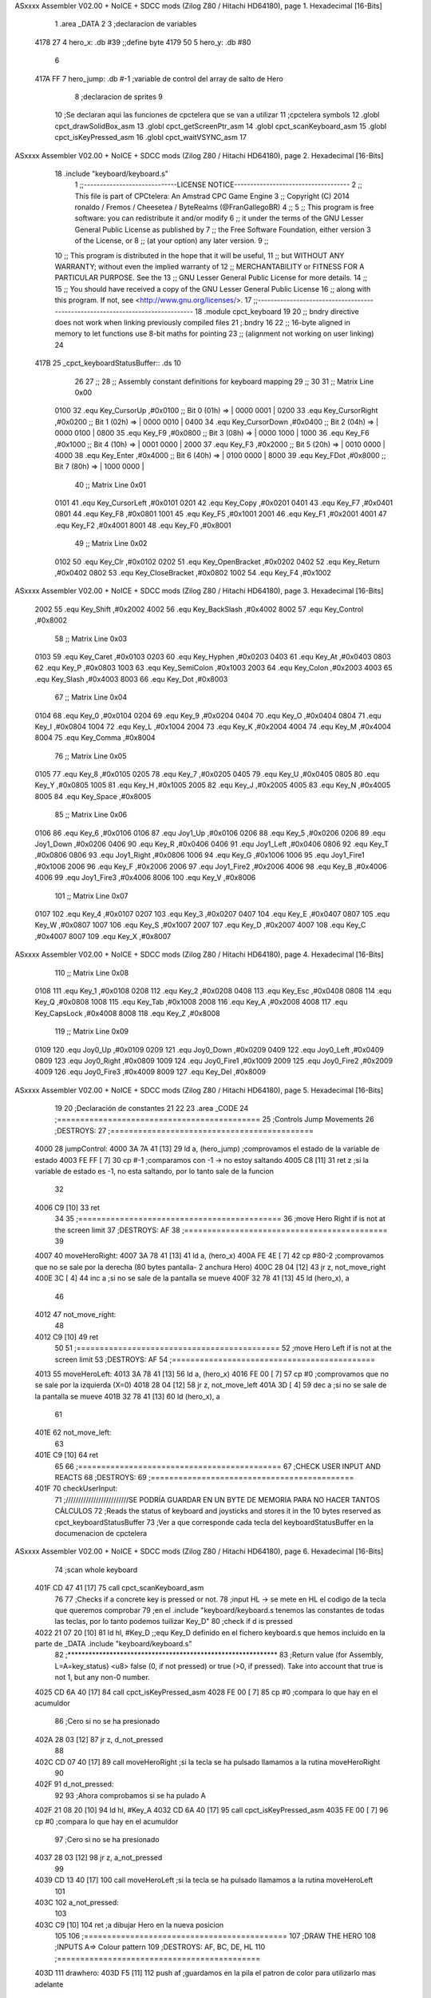 ASxxxx Assembler V02.00 + NoICE + SDCC mods  (Zilog Z80 / Hitachi HD64180), page 1.
Hexadecimal [16-Bits]



                              1 .area _DATA
                              2 
                              3 ;declaracion de variables
   4178 27                    4 hero_x: .db 	#39		;;define byte
   4179 50                    5 hero_y:	.db 	#80
                              6 
   417A FF                    7 hero_jump:	.db #-1	;variable de control del array de salto de Hero
                              8 ;declaracion de sprites
                              9 
                             10 ;Se declaran aqui las funciones de cpctelera que se van a utilizar 
                             11 ;cpctelera symbols
                             12 .globl cpct_drawSolidBox_asm
                             13 .globl cpct_getScreenPtr_asm
                             14 .globl cpct_scanKeyboard_asm
                             15 .globl cpct_isKeyPressed_asm
                             16 .globl cpct_waitVSYNC_asm
                             17 
ASxxxx Assembler V02.00 + NoICE + SDCC mods  (Zilog Z80 / Hitachi HD64180), page 2.
Hexadecimal [16-Bits]



                             18 .include "keyboard/keyboard.s"
                              1 ;;-----------------------------LICENSE NOTICE------------------------------------
                              2 ;;  This file is part of CPCtelera: An Amstrad CPC Game Engine 
                              3 ;;  Copyright (C) 2014 ronaldo / Fremos / Cheesetea / ByteRealms (@FranGallegoBR)
                              4 ;;
                              5 ;;  This program is free software: you can redistribute it and/or modify
                              6 ;;  it under the terms of the GNU Lesser General Public License as published by
                              7 ;;  the Free Software Foundation, either version 3 of the License, or
                              8 ;;  (at your option) any later version.
                              9 ;;
                             10 ;;  This program is distributed in the hope that it will be useful,
                             11 ;;  but WITHOUT ANY WARRANTY; without even the implied warranty of
                             12 ;;  MERCHANTABILITY or FITNESS FOR A PARTICULAR PURPOSE.  See the
                             13 ;;  GNU Lesser General Public License for more details.
                             14 ;;
                             15 ;;  You should have received a copy of the GNU Lesser General Public License
                             16 ;;  along with this program.  If not, see <http://www.gnu.org/licenses/>.
                             17 ;;-------------------------------------------------------------------------------
                             18 .module cpct_keyboard
                             19 
                             20 ;; bndry directive does not work when linking previously compiled files
                             21 ;.bndry 16
                             22 ;;   16-byte aligned in memory to let functions use 8-bit maths for pointing
                             23 ;;   (alignment not working on user linking)
                             24 
   417B                      25 _cpct_keyboardStatusBuffer:: .ds 10
                             26 
                             27 ;;
                             28 ;; Assembly constant definitions for keyboard mapping
                             29 ;;
                             30 
                             31 ;; Matrix Line 0x00
                     0100    32 .equ Key_CursorUp     ,#0x0100  ;; Bit 0 (01h) => | 0000 0001 |
                     0200    33 .equ Key_CursorRight  ,#0x0200  ;; Bit 1 (02h) => | 0000 0010 |
                     0400    34 .equ Key_CursorDown   ,#0x0400  ;; Bit 2 (04h) => | 0000 0100 |
                     0800    35 .equ Key_F9           ,#0x0800  ;; Bit 3 (08h) => | 0000 1000 |
                     1000    36 .equ Key_F6           ,#0x1000  ;; Bit 4 (10h) => | 0001 0000 |
                     2000    37 .equ Key_F3           ,#0x2000  ;; Bit 5 (20h) => | 0010 0000 |
                     4000    38 .equ Key_Enter        ,#0x4000  ;; Bit 6 (40h) => | 0100 0000 |
                     8000    39 .equ Key_FDot         ,#0x8000  ;; Bit 7 (80h) => | 1000 0000 |
                             40 ;; Matrix Line 0x01
                     0101    41 .equ Key_CursorLeft   ,#0x0101
                     0201    42 .equ Key_Copy         ,#0x0201
                     0401    43 .equ Key_F7           ,#0x0401
                     0801    44 .equ Key_F8           ,#0x0801
                     1001    45 .equ Key_F5           ,#0x1001
                     2001    46 .equ Key_F1           ,#0x2001
                     4001    47 .equ Key_F2           ,#0x4001
                     8001    48 .equ Key_F0           ,#0x8001
                             49 ;; Matrix Line 0x02
                     0102    50 .equ Key_Clr          ,#0x0102
                     0202    51 .equ Key_OpenBracket  ,#0x0202
                     0402    52 .equ Key_Return       ,#0x0402
                     0802    53 .equ Key_CloseBracket ,#0x0802
                     1002    54 .equ Key_F4           ,#0x1002
ASxxxx Assembler V02.00 + NoICE + SDCC mods  (Zilog Z80 / Hitachi HD64180), page 3.
Hexadecimal [16-Bits]



                     2002    55 .equ Key_Shift        ,#0x2002
                     4002    56 .equ Key_BackSlash    ,#0x4002
                     8002    57 .equ Key_Control      ,#0x8002
                             58 ;; Matrix Line 0x03
                     0103    59 .equ Key_Caret        ,#0x0103
                     0203    60 .equ Key_Hyphen       ,#0x0203
                     0403    61 .equ Key_At           ,#0x0403
                     0803    62 .equ Key_P            ,#0x0803
                     1003    63 .equ Key_SemiColon    ,#0x1003
                     2003    64 .equ Key_Colon        ,#0x2003
                     4003    65 .equ Key_Slash        ,#0x4003
                     8003    66 .equ Key_Dot          ,#0x8003
                             67 ;; Matrix Line 0x04
                     0104    68 .equ Key_0            ,#0x0104
                     0204    69 .equ Key_9            ,#0x0204
                     0404    70 .equ Key_O            ,#0x0404
                     0804    71 .equ Key_I            ,#0x0804
                     1004    72 .equ Key_L            ,#0x1004
                     2004    73 .equ Key_K            ,#0x2004
                     4004    74 .equ Key_M            ,#0x4004
                     8004    75 .equ Key_Comma        ,#0x8004
                             76 ;; Matrix Line 0x05
                     0105    77 .equ Key_8            ,#0x0105
                     0205    78 .equ Key_7            ,#0x0205
                     0405    79 .equ Key_U            ,#0x0405
                     0805    80 .equ Key_Y            ,#0x0805
                     1005    81 .equ Key_H            ,#0x1005
                     2005    82 .equ Key_J            ,#0x2005
                     4005    83 .equ Key_N            ,#0x4005
                     8005    84 .equ Key_Space        ,#0x8005
                             85 ;; Matrix Line 0x06
                     0106    86 .equ Key_6            ,#0x0106
                     0106    87 .equ Joy1_Up          ,#0x0106
                     0206    88 .equ Key_5            ,#0x0206
                     0206    89 .equ Joy1_Down        ,#0x0206
                     0406    90 .equ Key_R            ,#0x0406
                     0406    91 .equ Joy1_Left        ,#0x0406
                     0806    92 .equ Key_T            ,#0x0806
                     0806    93 .equ Joy1_Right       ,#0x0806
                     1006    94 .equ Key_G            ,#0x1006
                     1006    95 .equ Joy1_Fire1       ,#0x1006
                     2006    96 .equ Key_F            ,#0x2006
                     2006    97 .equ Joy1_Fire2       ,#0x2006
                     4006    98 .equ Key_B            ,#0x4006
                     4006    99 .equ Joy1_Fire3       ,#0x4006
                     8006   100 .equ Key_V            ,#0x8006
                            101 ;; Matrix Line 0x07
                     0107   102 .equ Key_4            ,#0x0107
                     0207   103 .equ Key_3            ,#0x0207
                     0407   104 .equ Key_E            ,#0x0407
                     0807   105 .equ Key_W            ,#0x0807
                     1007   106 .equ Key_S            ,#0x1007
                     2007   107 .equ Key_D            ,#0x2007
                     4007   108 .equ Key_C            ,#0x4007
                     8007   109 .equ Key_X            ,#0x8007
ASxxxx Assembler V02.00 + NoICE + SDCC mods  (Zilog Z80 / Hitachi HD64180), page 4.
Hexadecimal [16-Bits]



                            110 ;; Matrix Line 0x08
                     0108   111 .equ Key_1            ,#0x0108
                     0208   112 .equ Key_2            ,#0x0208
                     0408   113 .equ Key_Esc          ,#0x0408
                     0808   114 .equ Key_Q            ,#0x0808
                     1008   115 .equ Key_Tab          ,#0x1008
                     2008   116 .equ Key_A            ,#0x2008
                     4008   117 .equ Key_CapsLock     ,#0x4008
                     8008   118 .equ Key_Z            ,#0x8008
                            119 ;; Matrix Line 0x09
                     0109   120 .equ Joy0_Up          ,#0x0109
                     0209   121 .equ Joy0_Down        ,#0x0209
                     0409   122 .equ Joy0_Left        ,#0x0409
                     0809   123 .equ Joy0_Right       ,#0x0809
                     1009   124 .equ Joy0_Fire1       ,#0x1009
                     2009   125 .equ Joy0_Fire2       ,#0x2009
                     4009   126 .equ Joy0_Fire3       ,#0x4009
                     8009   127 .equ Key_Del          ,#0x8009
ASxxxx Assembler V02.00 + NoICE + SDCC mods  (Zilog Z80 / Hitachi HD64180), page 5.
Hexadecimal [16-Bits]



                             19 
                             20 ;Declaración de constantes
                             21 
                             22 
                             23 .area _CODE
                             24 ;============================================
                             25 ;Controls Jump Movements
                             26 ;DESTROYS: 
                             27 ;============================================
   4000                      28 jumpControl:
   4000 3A 7A 41      [13]   29 	ld a, (hero_jump)	;comprovamos el estado de la variable de estado
   4003 FE FF         [ 7]   30 	cp #-1			;comparamos con -1 -> no estoy saltando
   4005 C8            [11]   31 	ret z			;si la variable de estado es -1, no esta saltando, por lo tanto sale de la funcion
                             32 
   4006 C9            [10]   33 	ret 
                             34 
                             35 ;============================================
                             36 ;move Hero Right if is not at the screen limit
                             37 ;DESTROYS: AF
                             38 ;============================================
                             39 
   4007                      40 moveHeroRight:
   4007 3A 78 41      [13]   41 	ld a, (hero_x)
   400A FE 4E         [ 7]   42 	cp #80-2 	;comprovamos que no se sale por la derecha (80 bytes pantalla- 2 anchura Hero)
   400C 28 04         [12]   43 	jr z, not_move_right
   400E 3C            [ 4]   44 		inc a		;si no se sale de la pantalla se mueve
   400F 32 78 41      [13]   45 		ld (hero_x), a
                             46 
   4012                      47 	not_move_right:
                             48 
   4012 C9            [10]   49 	ret
                             50 
                             51 ;============================================
                             52 ;move Hero Left if is not at the screen limit
                             53 ;DESTROYS: AF
                             54 ;============================================
   4013                      55 moveHeroLeft:
   4013 3A 78 41      [13]   56 	ld a, (hero_x)
   4016 FE 00         [ 7]   57 	cp #0 	;comprovamos que no se sale por la izquierda (X=0)
   4018 28 04         [12]   58 	jr z, not_move_left
   401A 3D            [ 4]   59 		dec a		;si no se sale de la pantalla se mueve
   401B 32 78 41      [13]   60 		ld (hero_x), a
                             61 
   401E                      62 	not_move_left:
                             63 
   401E C9            [10]   64 	ret
                             65 
                             66 ;============================================
                             67 ;CHECK USER INPUT AND REACTS
                             68 ;DESTROYS: 
                             69 ;============================================
   401F                      70 checkUserInput:
                             71 	;/////////////////////////SE PODRÍA GUARDAR EN UN BYTE DE MEMORIA PARA NO HACER TANTOS CÁLCULOS
                             72 	;Reads the status of keyboard and joysticks and stores it in the 10 bytes reserved as cpct_keyboardStatusBuffer
                             73 	;Ver a que corresponde cada tecla del keyboardStatusBuffer en la documenacion de cpctelera
ASxxxx Assembler V02.00 + NoICE + SDCC mods  (Zilog Z80 / Hitachi HD64180), page 6.
Hexadecimal [16-Bits]



                             74 	;scan whole keyboard
   401F CD 47 41      [17]   75 	call cpct_scanKeyboard_asm
                             76 
                             77 	;Checks if a concrete key is pressed or not.
                             78 	;input HL -> se mete en HL el codigo de la tecla que queremos comprobar 
                             79 	;en el .include "keyboard/keyboard.s tenemos las constantes de todas las teclas, por lo tanto podemos tuilizar Key_D"
                             80 	;check if d is pressed
   4022 21 07 20      [10]   81 	ld hl, #Key_D	;;equ Key_D definido en el fichero keyboard.s que hemos incluido en la parte de _DATA .include "keyboard/keyboard.s"
                             82 	;************************************************************
                             83 	;Return value (for Assembly, L=A=key_status) <u8> false (0, if not pressed) or true (>0, if pressed).  Take into account that true is not 1, but any non-0 number.
   4025 CD 6A 40      [17]   84 	call cpct_isKeyPressed_asm 
   4028 FE 00         [ 7]   85 	cp #0	;compara lo que hay en el acumuldor
                             86 		;Cero si no se ha presionado
   402A 28 03         [12]   87 	jr z, d_not_pressed
                             88 
   402C CD 07 40      [17]   89 		call moveHeroRight	;si la tecla se ha pulsado llamamos a la rutina moveHeroRight
                             90 
   402F                      91 	d_not_pressed:
                             92 
                             93 	;Ahora comprobamos si se ha pulado A
   402F 21 08 20      [10]   94 	ld hl, #Key_A	
   4032 CD 6A 40      [17]   95 	call cpct_isKeyPressed_asm 
   4035 FE 00         [ 7]   96 	cp #0	;compara lo que hay en el acumuldor
                             97 		;Cero si no se ha presionado
   4037 28 03         [12]   98 	jr z, a_not_pressed
                             99 
   4039 CD 13 40      [17]  100 		call moveHeroLeft	;si la tecla se ha pulsado llamamos a la rutina moveHeroLeft
                            101 
   403C                     102 	a_not_pressed:
                            103 
   403C C9            [10]  104 ret	;a dibujar Hero en la nueva posicion
                            105 
                            106 ;============================================
                            107 ;DRAW THE HERO
                            108 ;INPUTS A=> Colour pattern 
                            109 ;DESTROYS: AF, BC, DE, HL
                            110 ;============================================
   403D                     111 drawhero:
   403D F5            [11]  112 	push af 	;guardamos en la pila el patron de color para utilizarlo mas adelante
                            113 	;USING GET SCREEN POINTER CPCTELERA FUNCTION*******************************
                            114 	;Input Parameters (4 Bytes)
                            115 	;(2B DE) screen_start	Pointer to the start of the screen (or a backbuffer)
                            116 	;(1B C ) x	[0-79] Byte-aligned column starting from 0 (x coordinate,
                            117 	;(1B B ) y	[0-199] row starting from 0 (y coordinate) in bytes)
                            118 
                            119 	;Return Value(HL)
                            120 	;calculate screen position
   403E 11 00 C0      [10]  121 	ld de, #0xC000		;video memoy pointer
   4041 3A 78 41      [13]  122 	ld a, (hero_x)		;|
   4044 4F            [ 4]  123 	ld c, a			;| C=hero_x
   4045 3A 79 41      [13]  124 	ld a, (hero_y)		;|
   4048 47            [ 4]  125 	ld b, a			;| B=hero_y
                            126 
   4049 CD 2B 41      [17]  127 	call cpct_getScreenPtr_asm
                            128 
ASxxxx Assembler V02.00 + NoICE + SDCC mods  (Zilog Z80 / Hitachi HD64180), page 7.
Hexadecimal [16-Bits]



                            129 
                            130 	;USING DRAW SOLID BOX CPCTELERA FUNCTION***************************** 
                            131 	;Input Parameters (5 bytes)
                            132 	;(2B DE) memory	Video memory pointer to the upper left box corner byte
                            133 	;(1B A ) colour_pattern	1-byte colour pattern (in screen pixel format) to fill the box with
                            134 	;(1B C ) width	Box width in bytes [1-64] (Beware!  not in pixels!)
                            135 	;(1B B ) height	Box height in bytes (>0)
                            136 
                            137 	;la posicion de memorioa esta ahora en HL que es lo que nos devuelve cpct_getScreenPtr_asm
                            138 	;habra que pasar hl a de 
   404C EB            [ 4]  139 	ex de, hl 	;intercambia hl y de 
   404D F1            [10]  140 	pop af 		;color elegido por el usuario
                            141 	;ld a, #0x0F	;cyan
   404E 01 02 08      [10]  142 	ld bc, #0x0802	;alto por ancho en pixeles 8x8
   4051 CD 7E 40      [17]  143 	call cpct_drawSolidBox_asm
                            144 
   4054 C9            [10]  145 ret
                            146 
                            147 
                            148 ;============================================
                            149 ;MAIN PROGRAM ENTRY
                            150 ;============================================
   4055                     151 _main::
                            152 
   4055 3E 00         [ 7]  153 	ld a, #0x00
   4057 CD 3D 40      [17]  154 	call drawhero 		;call drawhero function :)
                            155 
   405A CD 00 40      [17]  156 	call jumpControl	;llamamos a la funcion que controla el salto del personaje 
   405D CD 1F 40      [17]  157 	call checkUserInput	;check if user pressed keys
                            158 
   4060 3E FF         [ 7]  159 	ld a, #0xFF
   4062 CD 3D 40      [17]  160 	call drawhero 		;call drawhero function :)
                            161 
   4065 CD 76 40      [17]  162 	call cpct_waitVSYNC_asm	;Waits until CRTC produces vertical synchronization signal (VSYNC) and returns.
                            163 
   4068 18 EB         [12]  164 	jr _main

